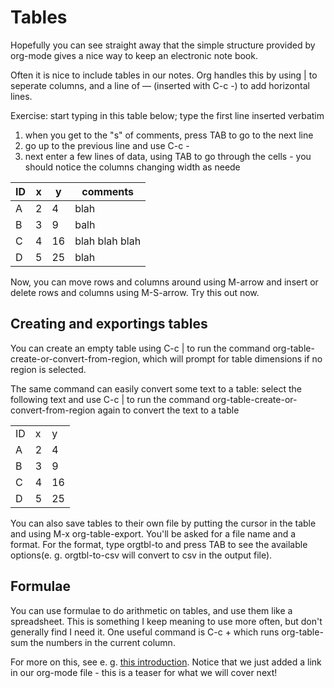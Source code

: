 * Tables
Hopefully you can see straight away that the simple structure provided
by org-mode gives a nice way to keep an electronic note book.

Often it is nice to include tables in our notes. Org handles this by
using | to seperate columns, and a line of --- (inserted with C-c -)
to add horizontal lines.

Exercise: start typing in this table below; type the first line inserted verbatim
  1) when you get to the "s" of comments, press TAB to go to the next line
  2) go up to the previous line and use C-c -
  3) next enter a few lines of data, using TAB to go through the
     cells - you should notice the columns changing width as neede

| ID | x |  y | comments       |
|----+---+----+----------------|
| A  | 2 |  4 | blah           |
| B  | 3 |  9 | balh           |
| C  | 4 | 16 | blah blah blah |
| D  | 5 | 25 | blah           |

Now, you can move rows and columns around using M-arrow and insert or
delete rows and columns using M-S-arrow. Try this out now.


** Creating and exportings tables

You can create an empty table using C-c | to run the command
org-table-create-or-convert-from-region, which will prompt for table
dimensions if no region is selected.

The same command can easily convert some text to a table: select the 
following text and use C-c | to run the command
org-table-create-or-convert-from-region again to convert the text to a
table

| ID | x |  y |
| A  | 2 |  4 |
| B  | 3 |  9 |
| C  | 4 | 16 |
| D  | 5 | 25 |

You can also save tables to their own file by putting the cursor in
the table and using M-x org-table-export. You'll be asked for a
file name and a format. For the format, type orgtbl-to and press TAB
to see the available options(e. g. orgtbl-to-csv will convert to csv
in the output file).

** Formulae
You can use formulae to do arithmetic on tables, and use them like a
spreadsheet. This is something I keep meaning to use more often, but
don't generally find I need it. One useful command is C-c + which runs 
org-table-sum the numbers in the current column.

For more on this, see e. g. [[http://orgmode.org/worg/org-tutorials/org-spreadsheet-intro.html][this introduction]]. Notice that we just 
added a link in our org-mode file - this is a teaser for what we will
cover next!
